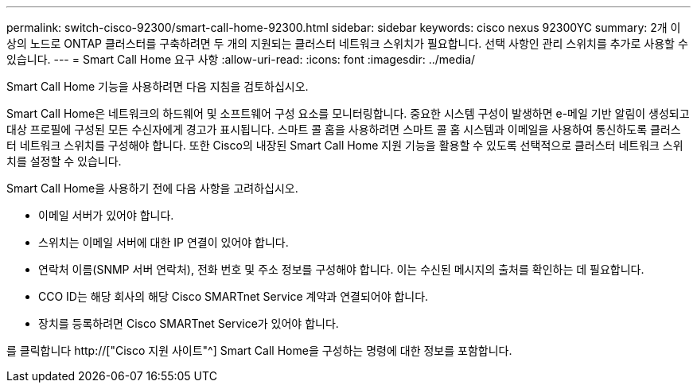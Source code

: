 ---
permalink: switch-cisco-92300/smart-call-home-92300.html 
sidebar: sidebar 
keywords: cisco nexus 92300YC 
summary: 2개 이상의 노드로 ONTAP 클러스터를 구축하려면 두 개의 지원되는 클러스터 네트워크 스위치가 필요합니다. 선택 사항인 관리 스위치를 추가로 사용할 수 있습니다. 
---
= Smart Call Home 요구 사항
:allow-uri-read: 
:icons: font
:imagesdir: ../media/


[role="lead"]
Smart Call Home 기능을 사용하려면 다음 지침을 검토하십시오.

Smart Call Home은 네트워크의 하드웨어 및 소프트웨어 구성 요소를 모니터링합니다. 중요한 시스템 구성이 발생하면 e-메일 기반 알림이 생성되고 대상 프로필에 구성된 모든 수신자에게 경고가 표시됩니다. 스마트 콜 홈을 사용하려면 스마트 콜 홈 시스템과 이메일을 사용하여 통신하도록 클러스터 네트워크 스위치를 구성해야 합니다. 또한 Cisco의 내장된 Smart Call Home 지원 기능을 활용할 수 있도록 선택적으로 클러스터 네트워크 스위치를 설정할 수 있습니다.

Smart Call Home을 사용하기 전에 다음 사항을 고려하십시오.

* 이메일 서버가 있어야 합니다.
* 스위치는 이메일 서버에 대한 IP 연결이 있어야 합니다.
* 연락처 이름(SNMP 서버 연락처), 전화 번호 및 주소 정보를 구성해야 합니다. 이는 수신된 메시지의 출처를 확인하는 데 필요합니다.
* CCO ID는 해당 회사의 해당 Cisco SMARTnet Service 계약과 연결되어야 합니다.
* 장치를 등록하려면 Cisco SMARTnet Service가 있어야 합니다.


를 클릭합니다 http://["Cisco 지원 사이트"^] Smart Call Home을 구성하는 명령에 대한 정보를 포함합니다.
